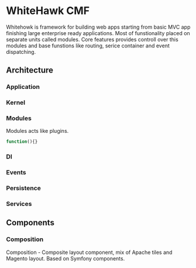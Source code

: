 * WhiteHawk CMF
  Whitehowk is framework for building web apps starting from basic MVC app
  finishing large enterprise ready applications. Most of funstionality placed on
  separate units called modules. Core features provides controll over this modules
  and base funstions like routing, serice container and event dispatching.
  
** Architecture

*** Application

*** Kernel

*** Modules
    Modules acts like plugins.
#+BEGIN_SRC javascript
  function(){}
#+END_SRC

*** DI

*** Events

*** Persistence

*** Services

** Components

*** Composition
    Composition - Composite layout component, mix of Apache tiles and Magento layout.
    Based on Symfony components. 

    
